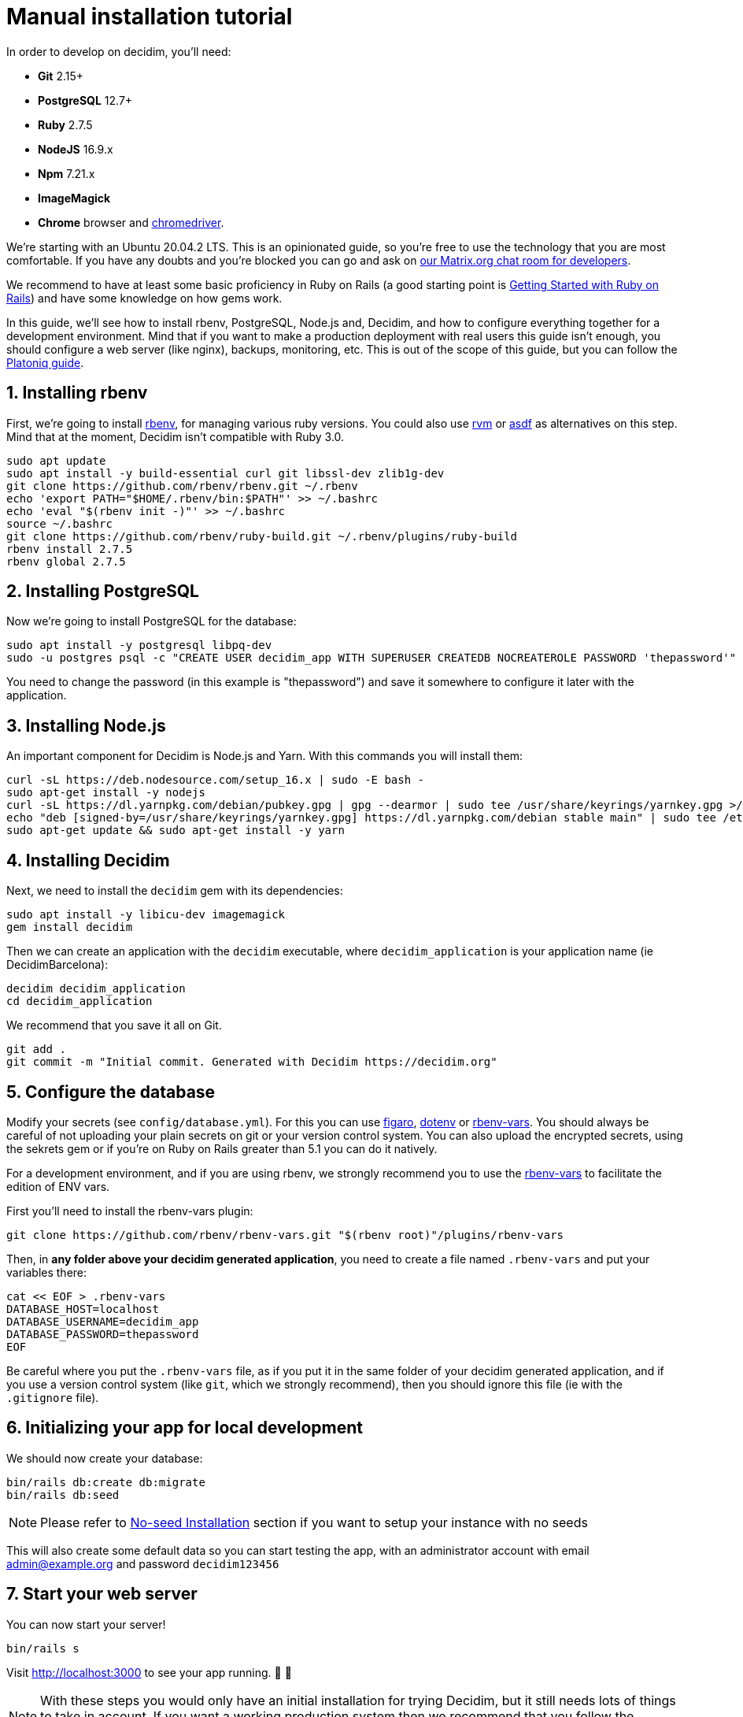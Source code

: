 = Manual installation tutorial

In order to develop on decidim, you'll need:

* *Git* 2.15+
* *PostgreSQL* 12.7+
* *Ruby* 2.7.5
* *NodeJS* 16.9.x
* *Npm* 7.21.x
* *ImageMagick*
* *Chrome* browser and https://sites.google.com/a/chromium.org/chromedriver/[chromedriver].

We're starting with an Ubuntu 20.04.2 LTS. This is an opinionated guide, so you're free to use the technology that you are most comfortable. If you have any doubts and you're blocked you can go and ask on https://matrix.to/#/#decidimdevs:matrix.org[our Matrix.org chat room for developers].

We recommend to have at least some basic proficiency in Ruby on Rails (a good starting point is http://guides.rubyonrails.org/getting_started.html[Getting Started with Ruby on Rails]) and have some knowledge on how gems work.

In this guide, we'll see how to install rbenv, PostgreSQL, Node.js and, Decidim, and how to configure everything together for a development environment. Mind that if you want to make a production deployment with real users this guide isn't enough, you should configure a web server (like nginx), backups, monitoring, etc. This is out of the scope of this guide, but you can follow the https://platoniq.github.io/decidim-install/[Platoniq guide].

== 1. Installing rbenv

First, we're going to install https://github.com/rbenv/rbenv[rbenv], for managing various ruby versions. You could also use https://rvm.io/[rvm] or https://github.com/asdf-vm/asdf[asdf] as alternatives on this step. Mind that at the moment, Decidim isn't compatible with Ruby 3.0.

[source,bash]
----
sudo apt update
sudo apt install -y build-essential curl git libssl-dev zlib1g-dev
git clone https://github.com/rbenv/rbenv.git ~/.rbenv
echo 'export PATH="$HOME/.rbenv/bin:$PATH"' >> ~/.bashrc
echo 'eval "$(rbenv init -)"' >> ~/.bashrc
source ~/.bashrc
git clone https://github.com/rbenv/ruby-build.git ~/.rbenv/plugins/ruby-build
rbenv install 2.7.5
rbenv global 2.7.5
----

== 2. Installing PostgreSQL

Now we're going to install PostgreSQL for the database:

[source,bash]
----
sudo apt install -y postgresql libpq-dev
sudo -u postgres psql -c "CREATE USER decidim_app WITH SUPERUSER CREATEDB NOCREATEROLE PASSWORD 'thepassword'"
----

You need to change the password (in this example is "thepassword") and save it somewhere to configure it later with the application.

== 3. Installing Node.js

An important component for Decidim is Node.js and Yarn. With this commands you will install them:

[source,bash]
----
curl -sL https://deb.nodesource.com/setup_16.x | sudo -E bash -
sudo apt-get install -y nodejs
curl -sL https://dl.yarnpkg.com/debian/pubkey.gpg | gpg --dearmor | sudo tee /usr/share/keyrings/yarnkey.gpg >/dev/null
echo "deb [signed-by=/usr/share/keyrings/yarnkey.gpg] https://dl.yarnpkg.com/debian stable main" | sudo tee /etc/apt/sources.list.d/yarn.list
sudo apt-get update && sudo apt-get install -y yarn
----

== 4. Installing Decidim

Next, we need to install the `decidim` gem with its dependencies:

[source,bash]
----
sudo apt install -y libicu-dev imagemagick
gem install decidim
----

Then we can create an application with the `decidim` executable, where `decidim_application` is your application name (ie DecidimBarcelona):

[source,bash]
----
decidim decidim_application
cd decidim_application
----

We recommend that you save it all on Git.

[source,bash]
----
git add .
git commit -m "Initial commit. Generated with Decidim https://decidim.org"
----

== 5. Configure the database

Modify your secrets (see `config/database.yml`). For this you can use https://github.com/laserlemon/figaro[figaro], https://github.com/bkeepers/dotenv[dotenv] or https://github.com/rbenv/rbenv-vars[rbenv-vars]. You
should always be careful of not uploading your plain secrets on git or your version control system. You can also upload the encrypted secrets, using the sekrets gem or if you're on Ruby on Rails greater than 5.1 you can do it natively.

For a development environment, and if you are using rbenv, we strongly recommend you to use the https://github.com/rbenv/rbenv-vars[rbenv-vars] to facilitate the edition of ENV vars.

First you'll need to install the rbenv-vars plugin:

[source,bash]
----
git clone https://github.com/rbenv/rbenv-vars.git "$(rbenv root)"/plugins/rbenv-vars
----

Then, in **any folder above your decidim generated application**, you need to create a file named `.rbenv-vars` and put your variables there:

[source,bash]
----
cat << EOF > .rbenv-vars
DATABASE_HOST=localhost
DATABASE_USERNAME=decidim_app
DATABASE_PASSWORD=thepassword
EOF
----

Be careful where you put the `.rbenv-vars` file, as if you put it in the same folder of your decidim generated application, and if you use a version control system (like `git`, which we strongly recommend), then you should ignore this file (ie with the `.gitignore` file).

== 6. Initializing your app for local development

We should now create your database:

[source,bash]
----
bin/rails db:create db:migrate
bin/rails db:seed
----

[NOTE]
====
Please refer to xref:install:noseed.adoc[No-seed Installation] section if you want to setup your instance with no seeds
====

This will also create some default data so you can start testing the app, with an administrator account with email admin@example.org and password `decidim123456`

== 7. Start your web server

You can now start your server!

[source,bash]
----
bin/rails s
----

Visit http://localhost:3000 to see your app running. 🎉 🎉

[NOTE]
====
With these steps you would only have an initial installation for trying Decidim, but it still needs lots of things to take in account. If you want a working production system then we recommend that you follow the https://platoniq.github.io/decidim-install/[Decidim Install guide by Platoniq].
====

== Extra notes

Other user accounts that you'll have in the seeds are:

* To participate as a regular user, with email `user@example.org` and password `decidim123456`.
* To manage the Multitenant and being able to log in at `/system`, with email `system@example.org` and password `decidim123456`.

The seed data won't be created in production environments, if you still want to do it (for instance, for a Demo or Staging server), run:

[source,bash]
----
SEED=true rails db:seed
----
